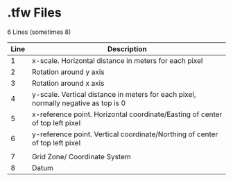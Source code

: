 * .tfw Files

6 Lines (sometimes 8)

| Line | Description                                                                        |
|------+------------------------------------------------------------------------------------|
|    1 | x-scale. Horizontal distance in meters for each pixel                              |
|    2 | Rotation around y axis                                                             |
|    3 | Rotation around x axis                                                             |
|    4 | y-scale. Vertical distance in meters for each pixel, normally negative as top is 0 |
|    5 | x-reference point. Horizontal coordinate/Easting of center of top left pixel       |
|    6 | y-reference point. Vertical coordinate/Northing of center of top left pixel        |
|      |                                                                                    |
|    7 | Grid Zone/ Coordinate System                                                       |
|    8 | Datum                                                                              |
